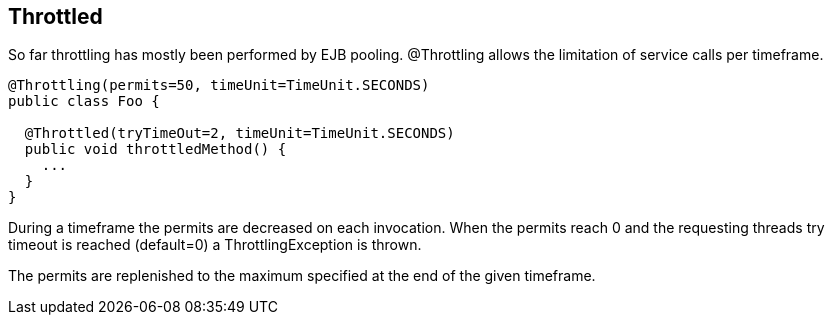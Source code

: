 == Throttled

So far throttling has mostly been performed by EJB pooling.
@Throttling allows the limitation of service calls per timeframe.

[source, java]
----
@Throttling(permits=50, timeUnit=TimeUnit.SECONDS)
public class Foo {
  
  @Throttled(tryTimeOut=2, timeUnit=TimeUnit.SECONDS)
  public void throttledMethod() {
    ...
  }
}
----

During a timeframe the permits are decreased on each invocation. When the permits reach 0 and the 
requesting threads try timeout is reached (default=0) a ThrottlingException is thrown. 

The permits are replenished to the maximum specified at the end of the given timeframe. 


